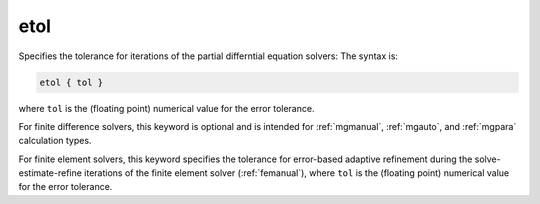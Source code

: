 .. _etol:

etol
====

Specifies the tolerance for iterations of the partial differntial equation solvers:
The syntax is:

.. code-block:: bash
   
   etol { tol }

where ``tol`` is the (floating point) numerical value for the error tolerance.

For finite difference solvers, this keyword is optional and is intended for :ref:`mgmanual`, :ref:`mgauto`, and :ref:`mgpara` calculation types.

For finite element solvers, this keyword specifies the tolerance for error-based adaptive refinement during the solve-estimate-refine iterations of the finite element solver (:ref:`femanual`), where ``tol`` is the (floating point) numerical value for the error tolerance.
